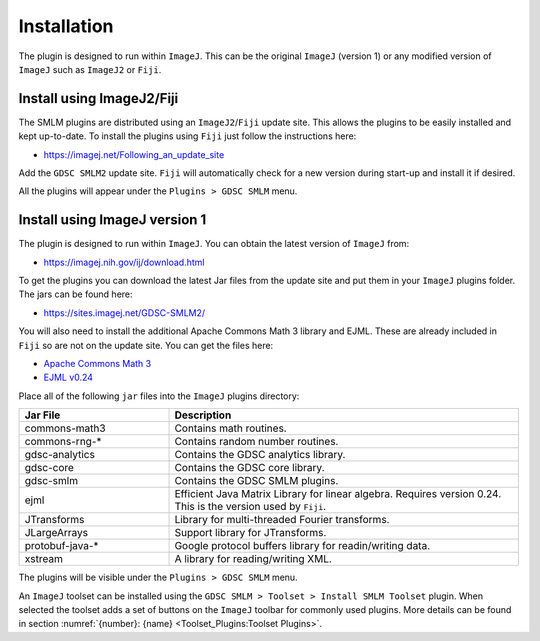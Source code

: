 .. index:: installation

Installation
============

The plugin is designed to run within ``ImageJ``. This can be the original ``ImageJ`` (version 1) or any modified version of ``ImageJ`` such as ``ImageJ2`` or ``Fiji``.

.. index:: install using imagej2/fiji

Install using ImageJ2/Fiji
--------------------------

The SMLM plugins are distributed using an ``ImageJ2``/``Fiji`` update site. This allows the plugins to be easily installed and kept up-to-date. To install the plugins using ``Fiji`` just follow the instructions here:

* https://imagej.net/Following_an_update_site

Add the ``GDSC SMLM2`` update site. ``Fiji`` will automatically check for a new version during start-up and install it if desired.

All the plugins will appear under the ``Plugins > GDSC SMLM`` menu.

.. index:: install using imagej version 1

Install using ImageJ version 1
------------------------------

The plugin is designed to run within ``ImageJ``. You can obtain the latest version of ``ImageJ`` from:

* https://imagej.nih.gov/ij/download.html

To get the plugins you can download the latest Jar files from the update site and put them in your ``ImageJ`` plugins folder. The jars can be found here:

* https://sites.imagej.net/GDSC-SMLM2/

You will also need to install the additional Apache Commons Math 3 library and EJML. These are already included in ``Fiji`` so are not on the update site. You can get the files here:

* `Apache Commons Math 3 <https://repo.maven.apache.org/maven2/org/apache/commons/commons-math3/3.6.1/>`_
* `EJML v0.24 <https://sourceforge.net/projects/ejml/files/v0.24/>`_

Place all of the following ``jar`` files into the ``ImageJ`` plugins directory:

.. list-table::
   :widths: 30 70
   :header-rows: 1

   * - Jar File
     - Description

   * - commons-math3
     - Contains math routines.

   * - commons-rng-*
     - Contains random number routines.

   * - gdsc-analytics
     - Contains the GDSC analytics library.

   * - gdsc-core
     - Contains the GDSC core library.

   * - gdsc-smlm
     - Contains the GDSC SMLM plugins.

   * - ejml
     - Efficient Java Matrix Library for linear algebra. Requires version 0.24. This is the version used by ``Fiji``.

   * - JTransforms
     - Library for multi-threaded Fourier transforms.

   * - JLargeArrays
     - Support library for JTransforms.

   * - protobuf-java-*
     - Google protocol buffers library for readin/writing data.

   * - xstream
     - A library for reading/writing XML.

The plugins will be visible under the ``Plugins > GDSC SMLM`` menu.

An ``ImageJ`` toolset can be installed using the ``GDSC SMLM > Toolset > Install SMLM Toolset`` plugin.
When selected the toolset adds a set of buttons on the ``ImageJ`` toolbar for commonly used plugins.
More details can be found in section :numref:`{number}: {name} <Toolset_Plugins:Toolset Plugins>`.
